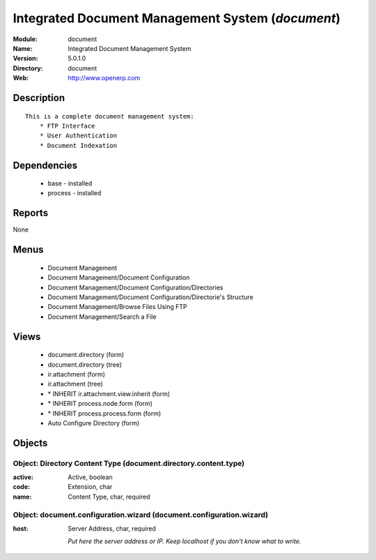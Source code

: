 
.. module:: document
    :synopsis: Integrated Document Management System
    :noindex:
.. 

Integrated Document Management System (*document*)
==================================================
:Module: document
:Name: Integrated Document Management System
:Version: 5.0.1.0
:Directory: document
:Web: http://www.openerp.com

Description
-----------

::

  This is a complete document management system:
      * FTP Interface
      * User Authentication
      * Document Indexation

Dependencies
------------

 * base - installed
 * process - installed

Reports
-------

None


Menus
-------

 * Document Management
 * Document Management/Document Configuration
 * Document Management/Document Configuration/Directories
 * Document Management/Document Configuration/Directorie's Structure
 * Document Management/Browse Files Using FTP
 * Document Management/Search a File

Views
-----

 * document.directory (form)
 * document.directory (tree)
 * ir.attachment (form)
 * ir.attachment (tree)
 * \* INHERIT ir.attachment.view.inherit (form)
 * \* INHERIT process.node.form (form)
 * \* INHERIT process.process.form (form)
 * Auto Configure Directory (form)


Objects
-------

Object: Directory Content Type (document.directory.content.type)
################################################################



:active: Active, boolean





:code: Extension, char





:name: Content Type, char, required




Object: document.configuration.wizard (document.configuration.wizard)
#####################################################################



:host: Server Address, char, required

    *Put here the server address or IP. Keep localhost if you don't know what to write.*
